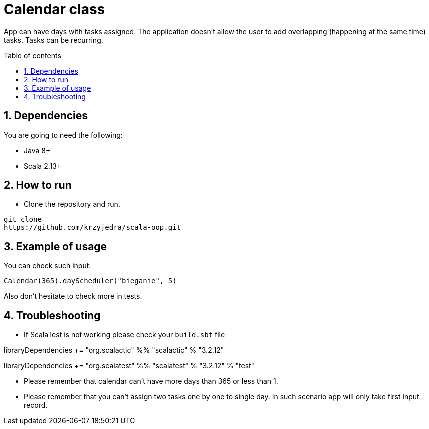 = Calendar class
:numbered:
:toc: preamble
:toc-title: Table of contents

App can have days with tasks assigned.
The application doesn't allow the user to add overlapping (happening at the same time) tasks.
Tasks can be recurring.

== Dependencies

You are going to need the following:

* Java 8+
* Scala 2.13+

== How to run

* Clone the repository and run.

----
git clone
https://github.com/krzyjedra/scala-oop.git
----

== Example of usage

You can check such input:

----
Calendar(365).dayScheduler("bieganie", 5)
----

Also don't hesitate to check more in tests.

== Troubleshooting

* If ScalaTest is not working please check your `build.sbt` file

libraryDependencies += "org.scalactic" %% "scalactic" % "3.2.12"

libraryDependencies += "org.scalatest" %% "scalatest" % "3.2.12" % "test"

* Please remember that calendar can't have more days than 365 or less than 1.
* Please remember that you can't assign two tasks one by one to single day.
In such scenario app will only take first input record.